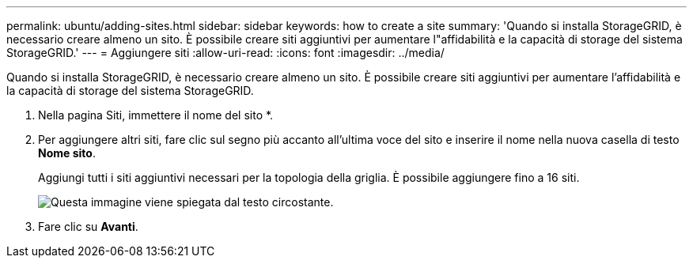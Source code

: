 ---
permalink: ubuntu/adding-sites.html 
sidebar: sidebar 
keywords: how to create a site 
summary: 'Quando si installa StorageGRID, è necessario creare almeno un sito. È possibile creare siti aggiuntivi per aumentare l"affidabilità e la capacità di storage del sistema StorageGRID.' 
---
= Aggiungere siti
:allow-uri-read: 
:icons: font
:imagesdir: ../media/


[role="lead"]
Quando si installa StorageGRID, è necessario creare almeno un sito. È possibile creare siti aggiuntivi per aumentare l'affidabilità e la capacità di storage del sistema StorageGRID.

. Nella pagina Siti, immettere il nome del sito *.
. Per aggiungere altri siti, fare clic sul segno più accanto all'ultima voce del sito e inserire il nome nella nuova casella di testo *Nome sito*.
+
Aggiungi tutti i siti aggiuntivi necessari per la topologia della griglia. È possibile aggiungere fino a 16 siti.

+
image::../media/3_gmi_installer_sites_page.gif[Questa immagine viene spiegata dal testo circostante.]

. Fare clic su *Avanti*.

